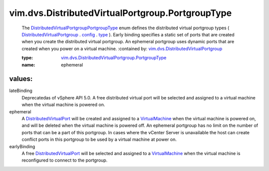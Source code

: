 .. _type: ../../../vim/dvs/DistributedVirtualPortgroup/ConfigInfo.rst#type

.. _config: ../../../vim/dvs/DistributedVirtualPortgroup.rst#config

.. _VirtualMachine: ../../../vim/VirtualMachine.rst

.. _DistributedVirtualPort: ../../../vim/dvs/DistributedVirtualPort.rst

.. _DistributedVirtualPortgroup: ../../../vim/dvs/DistributedVirtualPortgroup.rst

.. _vim.dvs.DistributedVirtualPortgroup: ../../../vim/dvs/DistributedVirtualPortgroup.rst

.. _DistributedVirtualPortgroupPortgroupType: ../../../vim/dvs/DistributedVirtualPortgroup/PortgroupType.rst

.. _vim.dvs.DistributedVirtualPortgroup.PortgroupType: ../../../vim/dvs/DistributedVirtualPortgroup/PortgroupType.rst

vim.dvs.DistributedVirtualPortgroup.PortgroupType
=================================================
  The `DistributedVirtualPortgroupPortgroupType`_ enum defines the distributed virtual portgroup types ( `DistributedVirtualPortgroup`_ . `config`_ . `type`_ ). Early binding specifies a static set of ports that are created when you create the distributed virtual portgroup. An ephemeral portgroup uses dynamic ports that are created when you power on a virtual machine.
  :contained by: `vim.dvs.DistributedVirtualPortgroup`_

  :type: `vim.dvs.DistributedVirtualPortgroup.PortgroupType`_

  :name: ephemeral

values:
--------

lateBinding
   Deprecatedas of vSphere API 5.0. A free distributed virtual port will be selected and assigned to a virtual machine when the virtual machine is powered on.

ephemeral
   A `DistributedVirtualPort`_ will be created and assigned to a `VirtualMachine`_ when the virtual machine is powered on, and will be deleted when the virtual machine is powered off. An ephemeral portgroup has no limit on the number of ports that can be a part of this portgroup. In cases where the vCenter Server is unavailable the host can create conflict ports in this portgroup to be used by a virtual machine at power on.

earlyBinding
   A free `DistributedVirtualPort`_ will be selected and assigned to a `VirtualMachine`_ when the virtual machine is reconfigured to connect to the portgroup.
